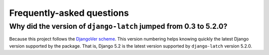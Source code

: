 .. _faq:

Frequently-asked questions
==========================

Why did the version of ``django-latch`` jumped from 0.3 to 5.2.0?
------------------------------------------------------------------

Because this project follows the `DjangoVer scheme <https://www.b-list.org/weblog/2024/nov/18/djangover/>`_.
This version numbering helps knowing quickly the latest Django version supported by the
package. That is, Django 5.2 is the latest version supported by ``django-latch`` version 5.2.0.
